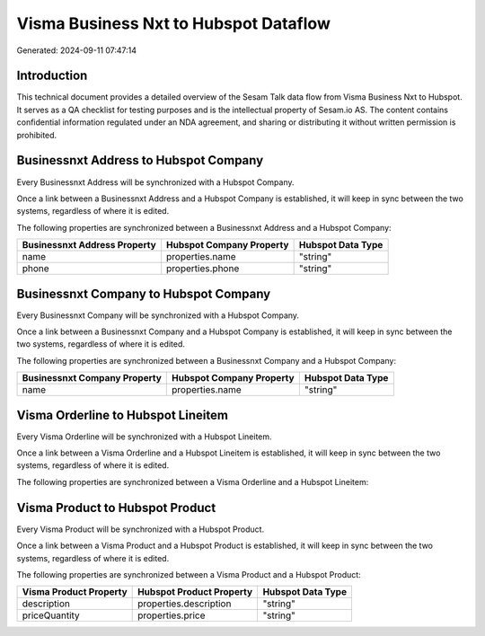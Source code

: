 ======================================
Visma Business Nxt to Hubspot Dataflow
======================================

Generated: 2024-09-11 07:47:14

Introduction
------------

This technical document provides a detailed overview of the Sesam Talk data flow from Visma Business Nxt to Hubspot. It serves as a QA checklist for testing purposes and is the intellectual property of Sesam.io AS. The content contains confidential information regulated under an NDA agreement, and sharing or distributing it without written permission is prohibited.

Businessnxt Address to Hubspot Company
--------------------------------------
Every Businessnxt Address will be synchronized with a Hubspot Company.

Once a link between a Businessnxt Address and a Hubspot Company is established, it will keep in sync between the two systems, regardless of where it is edited.

The following properties are synchronized between a Businessnxt Address and a Hubspot Company:

.. list-table::
   :header-rows: 1

   * - Businessnxt Address Property
     - Hubspot Company Property
     - Hubspot Data Type
   * - name
     - properties.name
     - "string"
   * - phone
     - properties.phone
     - "string"


Businessnxt Company to Hubspot Company
--------------------------------------
Every Businessnxt Company will be synchronized with a Hubspot Company.

Once a link between a Businessnxt Company and a Hubspot Company is established, it will keep in sync between the two systems, regardless of where it is edited.

The following properties are synchronized between a Businessnxt Company and a Hubspot Company:

.. list-table::
   :header-rows: 1

   * - Businessnxt Company Property
     - Hubspot Company Property
     - Hubspot Data Type
   * - name
     - properties.name
     - "string"


Visma Orderline to Hubspot Lineitem
-----------------------------------
Every Visma Orderline will be synchronized with a Hubspot Lineitem.

Once a link between a Visma Orderline and a Hubspot Lineitem is established, it will keep in sync between the two systems, regardless of where it is edited.

The following properties are synchronized between a Visma Orderline and a Hubspot Lineitem:

.. list-table::
   :header-rows: 1

   * - Visma Orderline Property
     - Hubspot Lineitem Property
     - Hubspot Data Type


Visma Product to Hubspot Product
--------------------------------
Every Visma Product will be synchronized with a Hubspot Product.

Once a link between a Visma Product and a Hubspot Product is established, it will keep in sync between the two systems, regardless of where it is edited.

The following properties are synchronized between a Visma Product and a Hubspot Product:

.. list-table::
   :header-rows: 1

   * - Visma Product Property
     - Hubspot Product Property
     - Hubspot Data Type
   * - description
     - properties.description
     - "string"
   * - priceQuantity
     - properties.price
     - "string"

